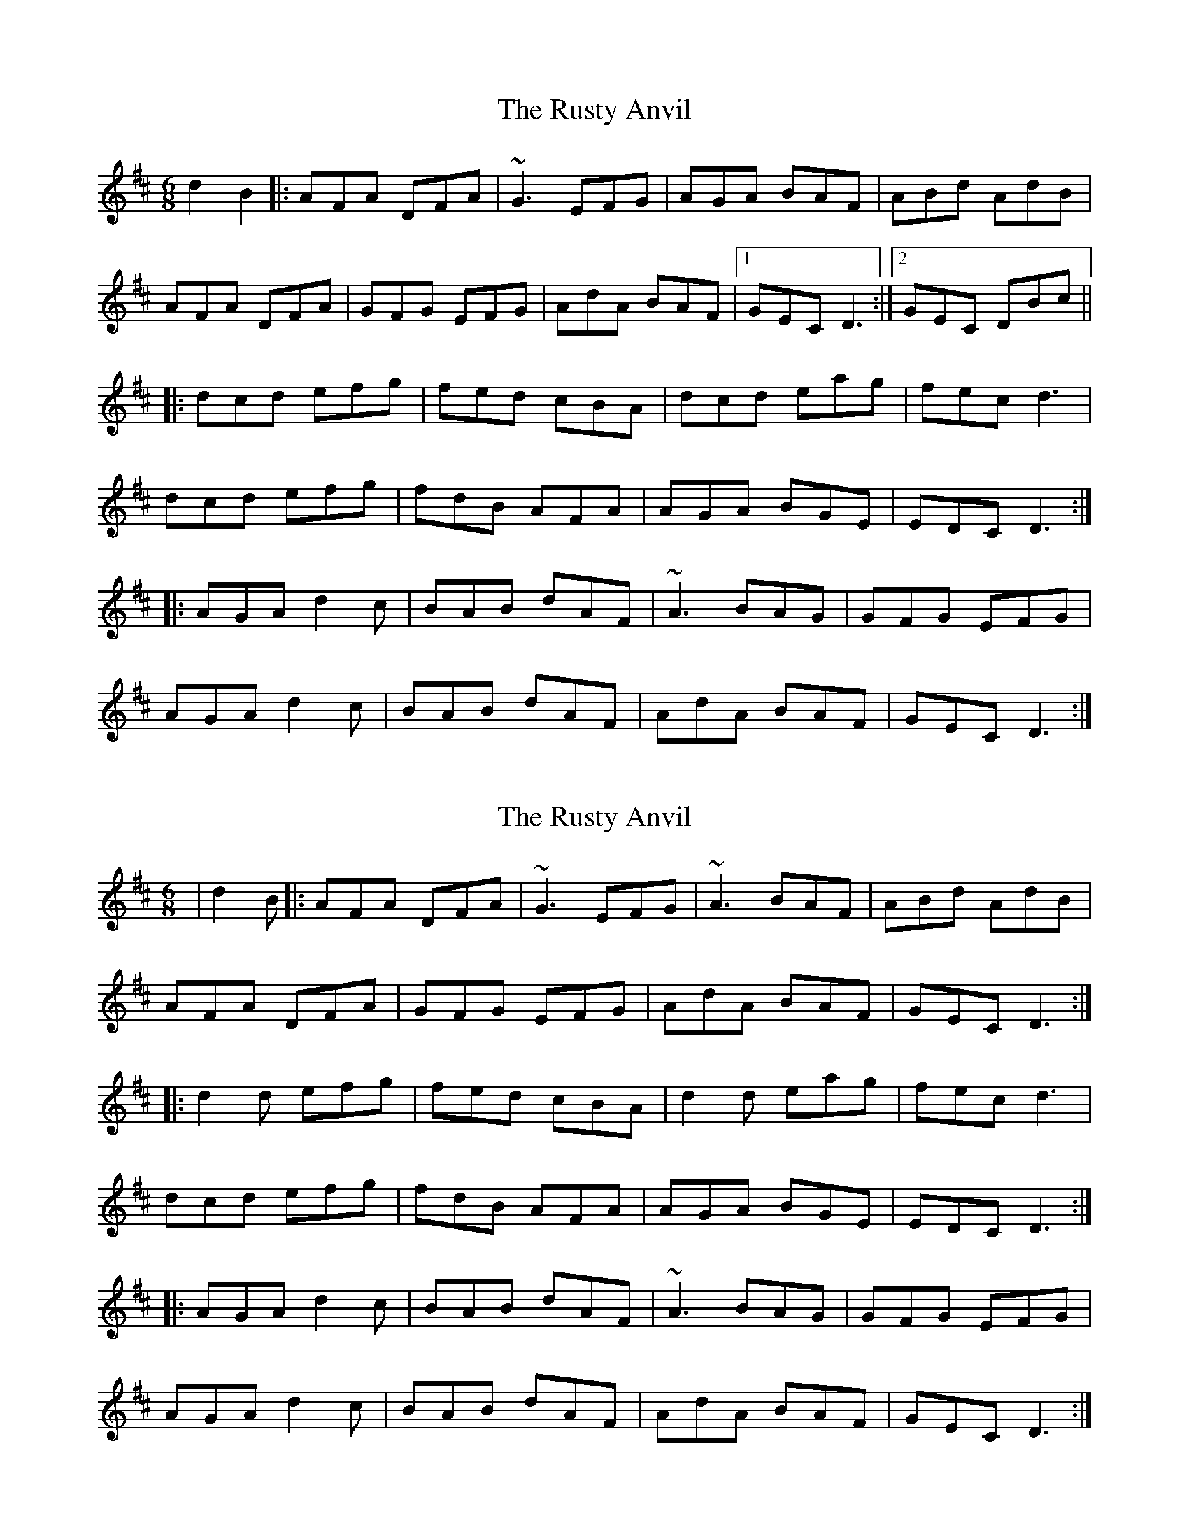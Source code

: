 X: 1
T: Rusty Anvil, The
Z: Thomaston
S: https://thesession.org/tunes/16319#setting30895
R: jig
M: 6/8
L: 1/8
K: Dmaj
d2 B2 |: AFA DFA | ~G3 EFG | AGA BAF | ABd AdB |
AFA DFA | GFG EFG | AdA BAF |1 GEC D3 :|2 GEC DBc||
|:dcd efg | fed cBA | dcd eag |fec d3 |
dcd efg | fdB AFA | AGA BGE | EDC D3 :|
|: AGA d2c | BAB dAF | ~A3 BAG | GFG EFG |
AGA d2c | BAB dAF | AdA BAF | GEC D3 :|
X: 2
T: Rusty Anvil, The
Z: Thomaston
S: https://thesession.org/tunes/16319#setting30906
R: jig
M: 6/8
L: 1/8
K: Dmaj
| d2 B |: AFA DFA | ~G3 EFG | ~A3 BAF | ABd AdB |
AFA DFA | GFG EFG | AdA BAF | GEC D3 :|
|:d2d efg | fed cBA | d2d eag |fec d3 |
dcd efg | fdB AFA | AGA BGE | EDC D3 :|
|: AGA d2c | BAB dAF | ~A3 BAG | GFG EFG |
AGA d2c | BAB dAF | AdA BAF | GEC D3 :|

